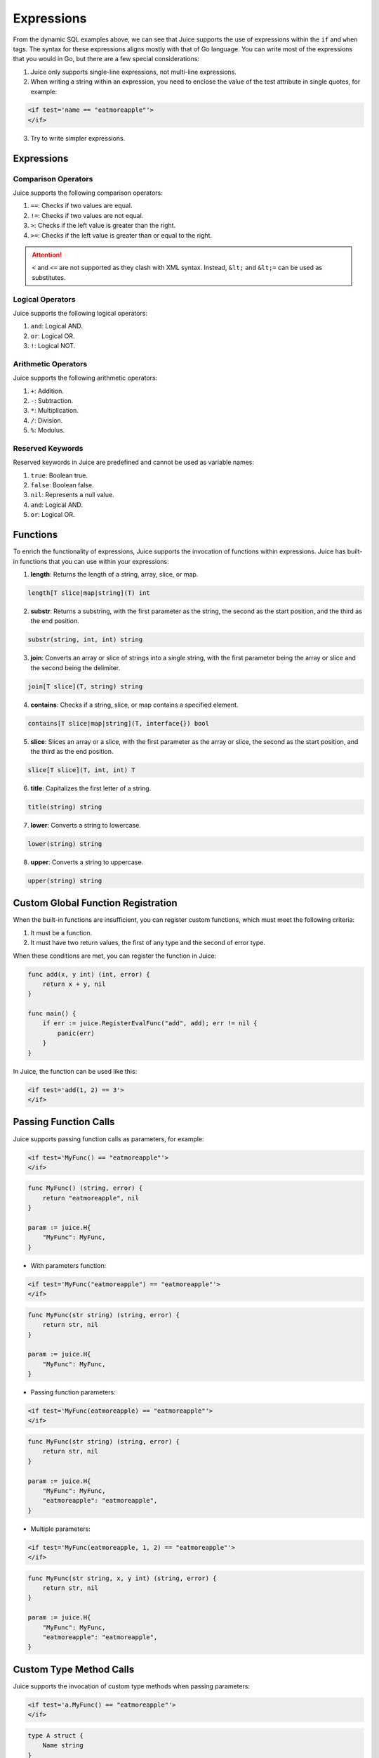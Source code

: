 Expressions
===========

From the dynamic SQL examples above, we can see that Juice supports the use of expressions within the ``if`` and ``when`` tags. The syntax for these expressions aligns mostly with that of Go language. You can write most of the expressions that you would in Go, but there are a few special considerations:

1. Juice only supports single-line expressions, not multi-line expressions.
2. When writing a string within an expression, you need to enclose the value of the test attribute in single quotes, for example:

.. code:: xml

   <if test='name == "eatmoreapple"'>
   </if>

3. Try to write simpler expressions.

Expressions
-----------

Comparison Operators
~~~~~~~~~~~~~~~~~~~~

Juice supports the following comparison operators:

1. ``==``: Checks if two values are equal.
2. ``!=``: Checks if two values are not equal.
3. ``>``: Checks if the left value is greater than the right.
4. ``>=``: Checks if the left value is greater than or equal to the right.

.. attention:: ``<`` and ``<=`` are not supported as they clash with XML syntax. Instead, ``&lt;`` and ``&lt;=`` can be used as substitutes.

Logical Operators
~~~~~~~~~~~~~~~~~

Juice supports the following logical operators:

1. ``and``: Logical AND.
2. ``or``: Logical OR.
3. ``!``: Logical NOT.

Arithmetic Operators
~~~~~~~~~~~~~~~~~~~~

Juice supports the following arithmetic operators:

1. ``+``: Addition.
2. ``-``: Subtraction.
3. ``*``: Multiplication.
4. ``/``: Division.
5. ``%``: Modulus.

Reserved Keywords
~~~~~~~~~~~~~~~~~

Reserved keywords in Juice are predefined and cannot be used as variable names:

1. ``true``: Boolean true.
2. ``false``: Boolean false.
3. ``nil``: Represents a null value.
4. ``and``: Logical AND.
5. ``or``: Logical OR.

Functions
---------

To enrich the functionality of expressions, Juice supports the invocation of functions within expressions. Juice has built-in functions that you can use within your expressions:

1. **length**: Returns the length of a string, array, slice, or map.

.. code:: func

   length[T slice|map|string](T) int

2. **substr**: Returns a substring, with the first parameter as the string, the second as the start position, and the third as the end position.

.. code:: func

   substr(string, int, int) string

3. **join**: Converts an array or slice of strings into a single string, with the first parameter being the array or slice and the second being the delimiter.

.. code:: func

   join[T slice](T, string) string

4. **contains**: Checks if a string, slice, or map contains a specified element.

.. code:: func

   contains[T slice|map|string](T, interface{}) bool

5. **slice**: Slices an array or a slice, with the first parameter as the array or slice, the second as the start position, and the third as the end position.

.. code:: func

   slice[T slice](T, int, int) T

6. **title**: Capitalizes the first letter of a string.

.. code:: func

   title(string) string

7. **lower**: Converts a string to lowercase.

.. code:: func

   lower(string) string

8. **upper**: Converts a string to uppercase.

.. code:: func

   upper(string) string

Custom Global Function Registration
-----------------------------------

When the built-in functions are insufficient, you can register custom functions, which must meet the following criteria:

1. It must be a function.
2. It must have two return values, the first of any type and the second of error type.

When these conditions are met, you can register the function in Juice:

.. code:: go

   func add(x, y int) (int, error) {
       return x + y, nil
   }

   func main() {
       if err := juice.RegisterEvalFunc("add", add); err != nil {
           panic(err)
       }
   }

In Juice, the function can be used like this:

.. code:: xml

   <if test='add(1, 2) == 3'>
   </if>

Passing Function Calls
----------------------

Juice supports passing function calls as parameters, for example:

.. code-block:: xml

   <if test='MyFunc() == "eatmoreapple"'>
   </if>

.. code-block:: go

   func MyFunc() (string, error) {
       return "eatmoreapple", nil
   }

   param := juice.H{
       "MyFunc": MyFunc,
   }

* With parameters function:

.. code-block:: xml

   <if test='MyFunc("eatmoreapple") == "eatmoreapple"'>
   </if>

.. code-block:: go

   func MyFunc(str string) (string, error) {
       return str, nil
   }

   param := juice.H{
       "MyFunc": MyFunc,
   }

* Passing function parameters:

.. code-block:: xml

   <if test='MyFunc(eatmoreapple) == "eatmoreapple"'>
   </if>

.. code-block:: go

   func MyFunc(str string) (string, error) {
       return str, nil
   }

   param := juice.H{
       "MyFunc": MyFunc,
       "eatmoreapple": "eatmoreapple",
   }

* Multiple parameters:

.. code-block:: xml

   <if test='MyFunc(eatmoreapple, 1, 2) == "eatmoreapple"'>
   </if>

.. code-block:: go

   func MyFunc(str string, x, y int) (string, error) {
       return str, nil
   }

   param := juice.H{
       "MyFunc": MyFunc,
       "eatmoreapple": "eatmoreapple",
   }

Custom Type Method Calls
------------------------

Juice supports the invocation of custom type methods when passing parameters:

.. code-block:: xml

   <if test='a.MyFunc() == "eatmoreapple"'>
   </if>

.. code-block:: go

   type A struct {
       Name string
   }

   func (a *A) MyFunc() (string, error) {
       return a.Name, nil
   }

   param := juice.H{
       "a": &A{Name: "eatmoreapple"},
   }

.. attention:: When passing function calls, the function must return two values, the first of any type and the second of error type.

Property Access
---------------

Juice supports accessing properties of custom types when passing parameters:

.. code-block:: xml

   <if test='a.Name == "eatmoreapple"'>
   </if>

.. code-block:: go

   type A struct {
       Name string
   }

   param := juice.H{
       "a": &A{Name: "eatmoreapple"},
   }

Map Index Access
----------------

.. code-block:: go

   param := juice.H{
       "a": juice.H{
           "Name": "eatmoreapple",
       },
   }

.. code-block:: xml

   <if test='a["Name"] == "eatmoreapple"'>
   </if>

This XML can also be written as follows:

.. code-block:: xml

   <if test='a.Name == "eatmoreapple"'>
   </if>

What is the difference between these two methods?

Index access returns the default value of the map when the corresponding key does not exist, while the `a.Name` format will throw an exception if `Name` does not exist. Using the `a.Name` format supports method calls, for example:

.. code-block:: go

   type A map[string]string

   func (a *A) MyFunc() (string, error) {
       return "eatmoreapple", nil
   }

   param := juice.H{
       "a": A{"hello": "world"},
   }

.. code-block:: xml

   <if test='a.MyFunc() == "eatmoreapple"'>
   </if>
   <if test="a.hello == 'world'">
   </if>

Array Index Access
------------------

.. code-block:: xml

   <if test='a[0] == "eatmoreapple"'>
   </if>

.. code-block:: go

   param := juice.H{
       "a": []string{"eatmoreapple"},
   }